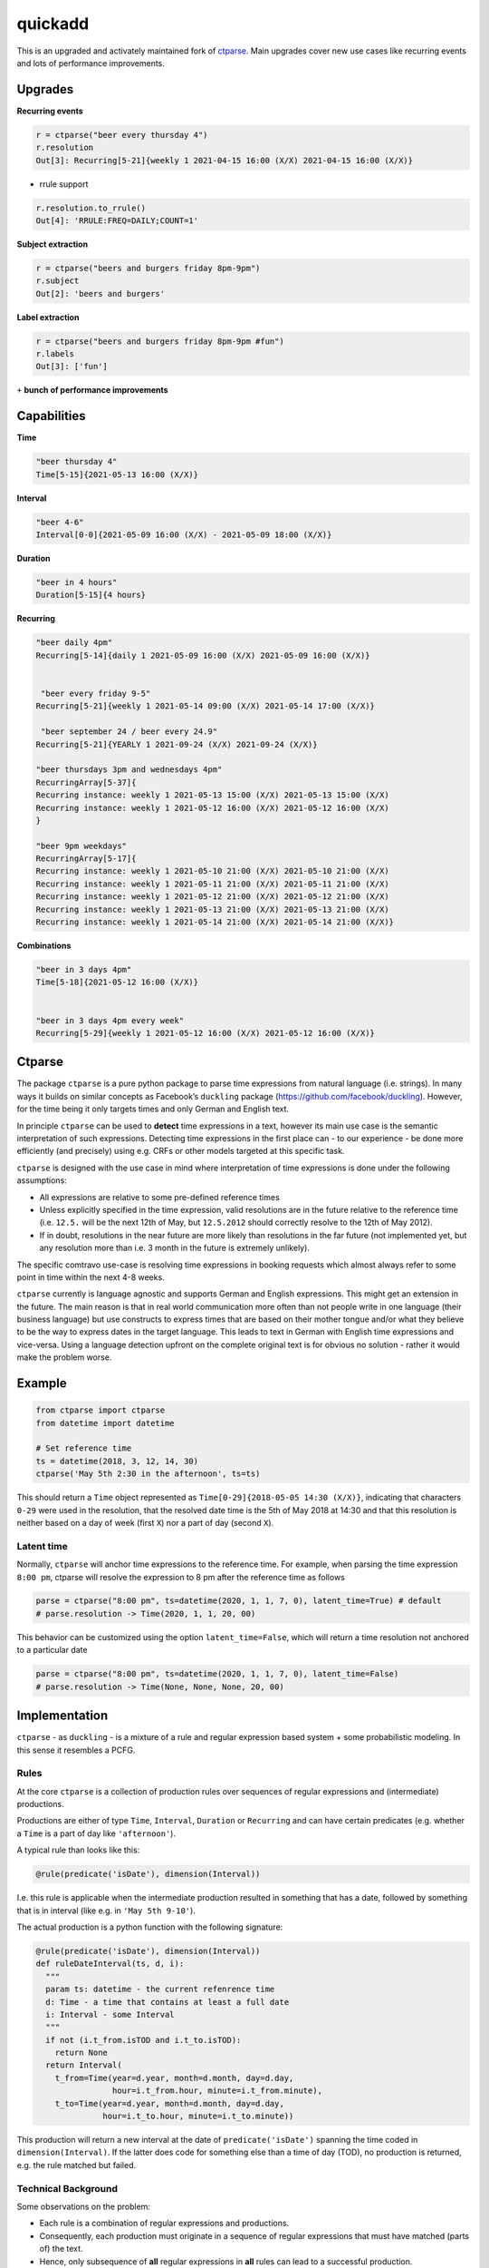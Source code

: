 ===========================================================
quickadd
===========================================================

This is an upgraded and activately maintained fork of ctparse_. Main upgrades cover new use cases like recurring events and lots of performance improvements. 

Upgrades
----------

**Recurring events**


.. code:: python

    r = ctparse("beer every thursday 4")
    r.resolution
    Out[3]: Recurring[5-21]{weekly 1 2021-04-15 16:00 (X/X) 2021-04-15 16:00 (X/X)}
    

- rrule support 

.. code:: python

    r.resolution.to_rrule()
    Out[4]: 'RRULE:FREQ=DAILY;COUNT=1'
    

**Subject extraction**


.. code:: python

    r = ctparse("beers and burgers friday 8pm-9pm")
    r.subject
    Out[2]: 'beers and burgers'
    
    
**Label extraction**


.. code:: python

    r = ctparse("beers and burgers friday 8pm-9pm #fun")
    r.labels
    Out[3]: ['fun']
    

``+`` **bunch of performance improvements**


Capabilities
----------
| **Time** 

.. code:: python

    "beer thursday 4"
    Time[5-15]{2021-05-13 16:00 (X/X)}


| **Interval** 

.. code:: python

    "beer 4-6"
    Interval[0-0]{2021-05-09 16:00 (X/X) - 2021-05-09 18:00 (X/X)}


| **Duration** 

.. code:: python

    "beer in 4 hours"
    Duration[5-15]{4 hours}


| **Recurring** 

.. code:: python

    "beer daily 4pm"
    Recurring[5-14]{daily 1 2021-05-09 16:00 (X/X) 2021-05-09 16:00 (X/X)}
    
    
     "beer every friday 9-5"
    Recurring[5-21]{weekly 1 2021-05-14 09:00 (X/X) 2021-05-14 17:00 (X/X)}
    
     "beer september 24 / beer every 24.9"
    Recurring[5-21]{YEARLY 1 2021-09-24 (X/X) 2021-09-24 (X/X)}

    "beer thursdays 3pm and wednesdays 4pm"
    RecurringArray[5-37]{
    Recurring instance: weekly 1 2021-05-13 15:00 (X/X) 2021-05-13 15:00 (X/X) 
    Recurring instance: weekly 1 2021-05-12 16:00 (X/X) 2021-05-12 16:00 (X/X)
    }
    
    "beer 9pm weekdays"
    RecurringArray[5-17]{
    Recurring instance: weekly 1 2021-05-10 21:00 (X/X) 2021-05-10 21:00 (X/X) 
    Recurring instance: weekly 1 2021-05-11 21:00 (X/X) 2021-05-11 21:00 (X/X) 
    Recurring instance: weekly 1 2021-05-12 21:00 (X/X) 2021-05-12 21:00 (X/X) 
    Recurring instance: weekly 1 2021-05-13 21:00 (X/X) 2021-05-13 21:00 (X/X) 
    Recurring instance: weekly 1 2021-05-14 21:00 (X/X) 2021-05-14 21:00 (X/X)}
    
    
| **Combinations** 

.. code:: python

    "beer in 3 days 4pm"
    Time[5-18]{2021-05-12 16:00 (X/X)}
    
    
    "beer in 3 days 4pm every week"
    Recurring[5-29]{weekly 1 2021-05-12 16:00 (X/X) 2021-05-12 16:00 (X/X)}



Ctparse
----------

The package ``ctparse`` is a pure python package to parse time
expressions from natural language (i.e. strings). In many ways it builds
on similar concepts as Facebook’s ``duckling`` package
(https://github.com/facebook/duckling). However, for the time being it
only targets times and only German and English text.

In principle ``ctparse`` can be used to **detect** time expressions in a
text, however its main use case is the semantic interpretation of such
expressions. Detecting time expressions in the first place can - to our
experience - be done more efficiently (and precisely) using e.g. CRFs or
other models targeted at this specific task.

``ctparse`` is designed with the use case in mind where interpretation
of time expressions is done under the following assumptions:

-  All expressions are relative to some pre-defined reference times
-  Unless explicitly specified in the time expression, valid resolutions
   are in the future relative to the reference time (i.e. ``12.5.`` will
   be the next 12th of May, but ``12.5.2012`` should correctly resolve
   to the 12th of May 2012).
-  If in doubt, resolutions in the near future are more likely than
   resolutions in the far future (not implemented yet, but any
   resolution more than i.e. 3 month in the future is extremely
   unlikely).

The specific comtravo use-case is resolving time expressions in booking
requests which almost always refer to some point in time within the next
4-8 weeks.

``ctparse`` currently is language agnostic and supports German and
English expressions. This might get an extension in the future. The main
reason is that in real world communication more often than not people
write in one language (their business language) but use constructs to
express times that are based on their mother tongue and/or what they
believe to be the way to express dates in the target language. This
leads to text in German with English time expressions and vice-versa.
Using a language detection upfront on the complete original text is for
obvious no solution - rather it would make the problem worse.

Example
-------

.. code:: python

   from ctparse import ctparse
   from datetime import datetime

   # Set reference time
   ts = datetime(2018, 3, 12, 14, 30)
   ctparse('May 5th 2:30 in the afternoon', ts=ts)

This should return a ``Time`` object represented as
``Time[0-29]{2018-05-05 14:30 (X/X)}``, indicating that characters
``0-29`` were used in the resolution, that the resolved date time is the
5th of May 2018 at 14:30 and that this resolution is neither based on a
day of week (first ``X``) nor a part of day (second ``X``).


Latent time
~~~~~~~~~~~

Normally, ``ctparse`` will anchor time expressions to the reference time. 
For example, when parsing the time expression ``8:00 pm``, ctparse will
resolve the expression to 8 pm after the reference time as follows

.. code:: python

   parse = ctparse("8:00 pm", ts=datetime(2020, 1, 1, 7, 0), latent_time=True) # default
   # parse.resolution -> Time(2020, 1, 1, 20, 00)

This behavior can be customized using the option ``latent_time=False``, which will
return a time resolution not anchored to a particular date

.. code:: python

   parse = ctparse("8:00 pm", ts=datetime(2020, 1, 1, 7, 0), latent_time=False)
   # parse.resolution -> Time(None, None, None, 20, 00)

Implementation
--------------

``ctparse`` - as ``duckling`` - is a mixture of a rule and regular
expression based system + some probabilistic modeling. In this sense it
resembles a PCFG.

Rules
~~~~~

At the core ``ctparse`` is a collection of production rules over
sequences of regular expressions and (intermediate) productions.

Productions are either of type ``Time``, ``Interval``, ``Duration`` or ``Recurring`` and can
have certain predicates (e.g. whether a ``Time`` is a part of day like
``'afternoon'``).

A typical rule than looks like this:

.. code:: python

   @rule(predicate('isDate'), dimension(Interval))

I.e. this rule is applicable when the intermediate production resulted
in something that has a date, followed by something that is in interval
(like e.g. in ``'May 5th 9-10'``).

The actual production is a python function with the following signature:

.. code:: python

   @rule(predicate('isDate'), dimension(Interval))
   def ruleDateInterval(ts, d, i):
     """
     param ts: datetime - the current refenrence time
     d: Time - a time that contains at least a full date
     i: Interval - some Interval
     """
     if not (i.t_from.isTOD and i.t_to.isTOD):
       return None
     return Interval(
       t_from=Time(year=d.year, month=d.month, day=d.day,
                   hour=i.t_from.hour, minute=i.t_from.minute),
       t_to=Time(year=d.year, month=d.month, day=d.day,
                 hour=i.t_to.hour, minute=i.t_to.minute))

This production will return a new interval at the date of
``predicate('isDate')`` spanning the time coded in
``dimension(Interval)``. If the latter does code for something else than
a time of day (TOD), no production is returned, e.g. the rule matched
but failed.


Technical Background
~~~~~~~~~~~~~~~~~~~~

Some observations on the problem:

-  Each rule is a combination of regular expressions and productions.
-  Consequently, each production must originate in a sequence of regular
   expressions that must have matched (parts of) the text.
-  Hence, only subsequence of **all** regular expressions in **all**
   rules can lead to a successful production.

To this end the algorithm proceeds as follows:

1. Input a string and a reference time
2. Find all matches of all regular expressions from all rules in the
   input strings. Each regular expression is assigned an identifier.
3. Find all distinct sequences of these matches where two matches do not
   overlap nor have a gap inbetween
4. To each such subsequence apply all rules at all possible positions
   until no further rules can be applied - in which case one solution is
   produced

Obviously, not all sequences of matching expressions and not all
sequences of rules applied on top lead to meaningful results. Here the
**P**\ CFG kicks in:

-  Based on example data (``corpus.py``) a model is calibrated to
   predict how likely a production is to lead to a/the correct result.
   Instead of doing a breadth first search, the most promising
   productions are applied first.
-  Resolutions are produced until there are no more resolutions or a
   timeout is hit.
-  Based on the same model from all resolutions the highest scoring is
   returned.


.. _ctparse: https://github.com/comtravo/ctparse

Credits
-------

This package was created with Cookiecutter_ and the `audreyr/cookiecutter-pypackage`_ project template.

.. _Cookiecutter: https://github.com/audreyr/cookiecutter
.. _`audreyr/cookiecutter-pypackage`: https://github.com/audreyr/cookiecutter-pypackage
